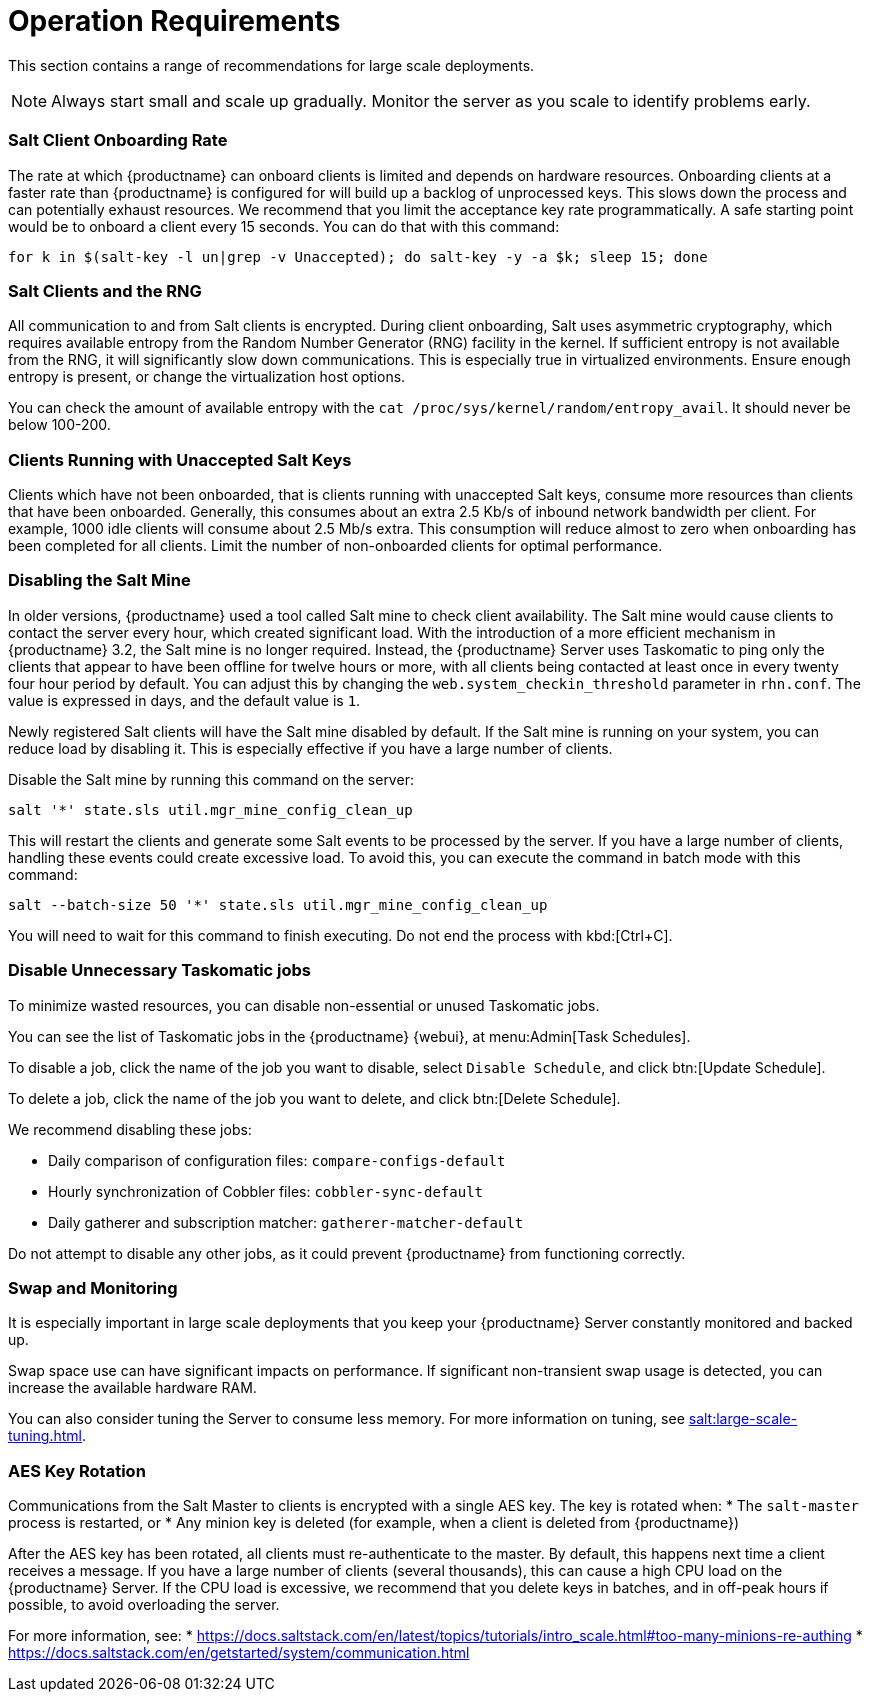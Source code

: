 [[lsd-operation-reqs]]
= Operation Requirements


This section contains a range of recommendations for large scale deployments.

[NOTE]
====
Always start small and scale up gradually.
Monitor the server as you scale to identify problems early.
====

// Might be worth alphabetising these. LKB 2018-08-09

=== Salt Client Onboarding Rate

The rate at which {productname} can onboard clients is limited and depends on hardware resources.
Onboarding clients at a faster rate than {productname} is configured for will build up a backlog of unprocessed keys.
This slows down the process and can potentially exhaust resources.
We recommend that you limit the acceptance key rate programmatically.
A safe starting point would be to onboard a client every 15 seconds.
You can do that with this command:

----
for k in $(salt-key -l un|grep -v Unaccepted); do salt-key -y -a $k; sleep 15; done
----



=== Salt Clients and the RNG

All communication to and from Salt clients is encrypted.
During client onboarding, Salt uses asymmetric cryptography, which requires available entropy from the Random Number Generator (RNG) facility in the kernel.
If sufficient entropy is not available from the RNG, it will significantly slow down communications.
This is especially true in virtualized environments.
Ensure enough entropy is present, or change the virtualization host options.

You can check the amount of available entropy with the [command]``cat /proc/sys/kernel/random/entropy_avail``.
It should never be below 100-200.



=== Clients Running with Unaccepted Salt Keys

Clients which have not been onboarded, that is clients running with unaccepted Salt keys, consume more resources than clients that have been onboarded.
Generally, this consumes about an extra 2.5 Kb/s of inbound network bandwidth per client.
For example, 1000 idle clients will consume about 2.5 Mb/s extra.
This consumption will reduce almost to zero when onboarding has been completed for all clients.
Limit the number of non-onboarded clients for optimal performance.



=== Disabling the Salt Mine

In older versions, {productname} used a tool called Salt mine to check client availability.
The Salt mine would cause clients to contact the server every hour, which created significant load.
With the introduction of a more efficient mechanism in {productname}{nbsp}3.2, the Salt mine is no longer required.
Instead, the {productname} Server uses Taskomatic to ping only the clients that appear to have been offline for twelve hours or more, with all clients being contacted at least once in every twenty four hour period by default.
You can adjust this by changing the [systemitem]``web.system_checkin_threshold`` parameter in [path]``rhn.conf``.
The value is expressed in days, and the default value is [literal]``1``.

Newly registered Salt clients will have the Salt mine disabled by default.
If the Salt mine is running on your system, you can reduce load by disabling it.
This is especially effective if you have a large number of clients.

Disable the Salt mine by running this command on the server:
----
salt '*' state.sls util.mgr_mine_config_clean_up
----

This will restart the clients and generate some Salt events to be processed by the server.
If you have a large number of clients, handling these events could create excessive load.
To avoid this, you can execute the command in batch mode with this command:
----
salt --batch-size 50 '*' state.sls util.mgr_mine_config_clean_up
----

You will need to wait for this command to finish executing.
Do not end the process with kbd:[Ctrl+C].



=== Disable Unnecessary Taskomatic jobs


To minimize wasted resources, you can disable non-essential or unused Taskomatic jobs.

You can see the list of Taskomatic jobs in the {productname} {webui}, at menu:Admin[Task Schedules].

To disable a job, click the name of the job you want to disable, select [guimenu]``Disable Schedule``, and click  btn:[Update Schedule].

To delete a job, click the name of the job you want to delete, and click  btn:[Delete Schedule].

We recommend disabling these jobs:

* Daily comparison of configuration files: [systemitem]``compare-configs-default``
* Hourly synchronization of Cobbler files: [systemitem]``cobbler-sync-default``
* Daily gatherer and subscription matcher: [systemitem]``gatherer-matcher-default``

Do not attempt to disable any other jobs, as it could prevent {productname} from functioning correctly.


=== Swap and Monitoring

It is especially important in large scale deployments that you keep your {productname} Server constantly monitored and backed up.

Swap space use can have significant impacts on performance.
If significant non-transient swap usage is detected, you can increase the available hardware RAM.

You can also consider tuning the Server to consume less memory.
For more information on tuning, see xref:salt:large-scale-tuning.adoc[].

=== AES Key Rotation

Communications from the Salt Master to clients is encrypted with a single AES key.
The key is rotated when:
 * The ``salt-master`` process is restarted, or
 * Any minion key is deleted (for example, when a client is deleted from {productname})

After the AES key has been rotated, all clients must re-authenticate to the master.
By default, this happens next time a client receives a message.
If you have a large number of clients (several thousands), this can cause a high CPU load on the {productname} Server.
If the CPU load is excessive, we recommend that you delete keys in batches, and in off-peak hours if possible, to avoid overloading the server.

For more information, see:
* https://docs.saltstack.com/en/latest/topics/tutorials/intro_scale.html#too-many-minions-re-authing
* https://docs.saltstack.com/en/getstarted/system/communication.html
